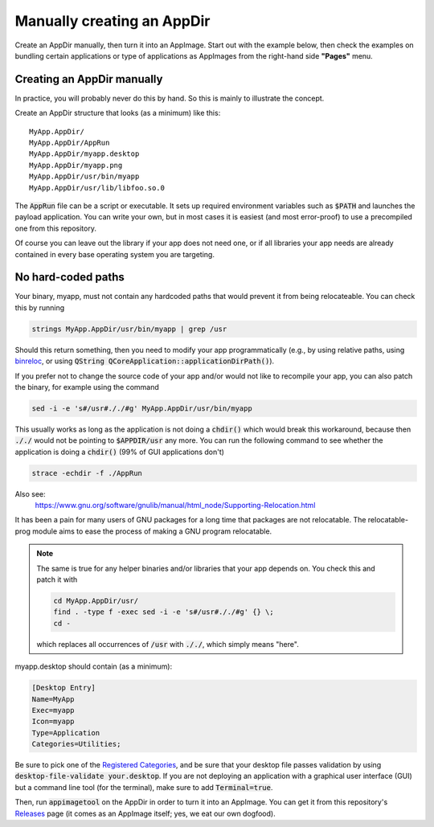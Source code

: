 Manually creating an AppDir
===========================

Create an AppDir manually, then turn it into an AppImage. Start out with the example below, then check the examples on bundling certain applications or type of applications as AppImages from the right-hand side **"Pages"** menu.


.. _creating-an-appdir-manually:

Creating an AppDir manually
^^^^^^^^^^^^^^^^^^^^^^^^^^^

In practice, you will probably never do this by hand. So this is mainly to illustrate the concept.

Create an AppDir structure that looks (as a minimum) like this::

	MyApp.AppDir/
	MyApp.AppDir/AppRun
	MyApp.AppDir/myapp.desktop
	MyApp.AppDir/myapp.png
	MyApp.AppDir/usr/bin/myapp
	MyApp.AppDir/usr/lib/libfoo.so.0

The :code:`AppRun` file can be a script or executable. It sets up required environment variables such as :code:`$PATH` and launches the payload application. You can write your own, but in most cases it is easiest (and most error-proof) to use a precompiled one from this repository.

Of course you can leave out the library if your app does not need one, or if all libraries your app needs are already contained in every base operating system you are targeting.


.. _no-hard-coded-paths:

No hard-coded paths
^^^^^^^^^^^^^^^^^^^

Your binary, myapp, must not contain any hardcoded paths that would prevent it from being relocateable. You can check this by running

.. code-block:: shell

	strings MyApp.AppDir/usr/bin/myapp | grep /usr

Should this return something, then you need to modify your app programmatically (e.g., by using relative paths, using `binreloc <https://github.com/ximion/binreloc>`_, or using :code:`QString QCoreApplication::applicationDirPath()`).

If you prefer not to change the source code of your app and/or would not like to recompile your app, you can also patch the binary, for example using the command

.. code-block:: shell

    sed -i -e 's#/usr#././#g' MyApp.AppDir/usr/bin/myapp

This usually works as long as the application is not doing a :code:`chdir()` which would break this workaround, because then :code:`././` would not be pointing to :code:`$APPDIR/usr` any more. You can run the following command to see whether the application is doing a :code:`chdir()` (99% of GUI applications don't)

.. code-block:: shell

	strace -echdir -f ./AppRun

Also see:
	https://www.gnu.org/software/gnulib/manual/html_node/Supporting-Relocation.html


It has been a pain for many users of GNU packages for a long time that packages are not relocatable. The relocatable-prog module aims to ease the process of making a GNU program relocatable.

.. note::
	The same is true for any helper binaries and/or libraries that your app depends on. You check this and patch it with

	.. code-block:: shell

		cd MyApp.AppDir/usr/
		find . -type f -exec sed -i -e 's#/usr#././#g' {} \;
		cd -

	which replaces all occurrences of :code:`/usr` with :code:`././`, which simply means "here".

myapp.desktop should contain (as a minimum):

.. code-block:: ini

	[Desktop Entry]
	Name=MyApp
	Exec=myapp
	Icon=myapp
	Type=Application
	Categories=Utilities;

Be sure to pick one of the `Registered Categories`_, and be sure that your desktop file passes validation by using :code:`desktop-file-validate your.desktop`. If you are not deploying an application with a graphical user interface (GUI) but a command line tool (for the terminal), make sure to add :code:`Terminal=true`.

Then, run :code:`appimagetool` on the AppDir in order to turn it into an AppImage. You can get it from this repository's `Releases`_ page (it comes as an AppImage itself; yes, we eat our own dogfood).

.. _Registered Categories: https://standards.freedesktop.org/menu-spec/latest/apa.html
.. _Releases: https://github.com/probonopd/AppImageKit/releases
